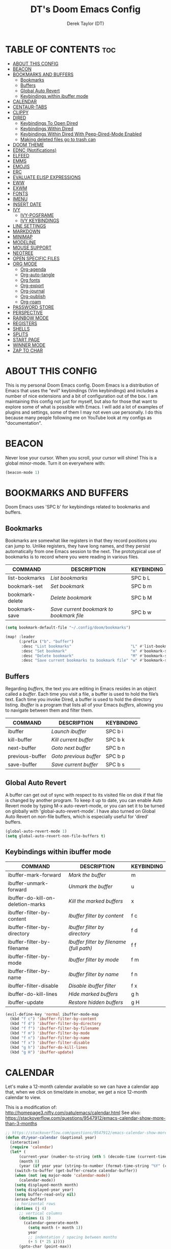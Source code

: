 #+TITLE: DT's Doom Emacs Config
#+AUTHOR: Derek Taylor (DT)
#+DESCRIPTION: DT's personal Doom Emacs config.
#+STARTUP: showeverything

* TABLE OF CONTENTS :toc:
- [[#about-this-config][ABOUT THIS CONFIG]]
- [[#beacon][BEACON]]
- [[#bookmarks-and-buffers][BOOKMARKS AND BUFFERS]]
  - [[#bookmarks][Bookmarks]]
  - [[#buffers][Buffers]]
  - [[#global-auto-revert][Global Auto Revert]]
  - [[#keybindings-within-ibuffer-mode][Keybindings within ibuffer mode]]
- [[#calendar][CALENDAR]]
- [[#centaur-tabs][CENTAUR-TABS]]
- [[#clippy][CLIPPY]]
- [[#dired][DIRED]]
  - [[#keybindings-to-open-dired][Keybindings To Open Dired]]
  - [[#keybindings-within-dired][Keybindings Within Dired]]
  - [[#keybindings-within-dired-with-peep-dired-mode-enabled][Keybindings Within Dired With Peep-Dired-Mode Enabled]]
  - [[#making-deleted-files-go-to-trash-can][Making deleted files go to trash can]]
- [[#doom-theme][DOOM THEME]]
- [[#ednc-notifications][EDNC (Notifications)]]
- [[#elfeed][ELFEED]]
- [[#emms][EMMS]]
- [[#emojis][EMOJIS]]
- [[#erc][ERC]]
- [[#evaluate-elisp-expressions][EVALUATE ELISP EXPRESSIONS]]
- [[#eww][EWW]]
- [[#exwm][EXWM]]
- [[#fonts][FONTS]]
- [[#imenu][IMENU]]
- [[#insert-date][INSERT DATE]]
- [[#ivy][IVY]]
  - [[#ivy-posframe][IVY-POSFRAME]]
  - [[#ivy-keybindings][IVY KEYBINDINGS]]
- [[#line-settings][LINE SETTINGS]]
- [[#markdown][MARKDOWN]]
- [[#minimap][MINIMAP]]
- [[#modeline][MODELINE]]
- [[#mouse-support][MOUSE SUPPORT]]
- [[#neotree][NEOTREE]]
- [[#open-specific-files][OPEN SPECIFIC FILES]]
- [[#org-mode][ORG MODE]]
  - [[#org-agenda][Org-agenda]]
  - [[#org-auto-tangle][Org-auto-tangle]]
  - [[#org-fonts][Org fonts]]
  - [[#org-export][Org-export]]
  - [[#org-journal][Org-journal]]
  - [[#org-publish][Org-publish]]
  - [[#org-roam][Org-roam]]
- [[#password-store][PASSWORD STORE]]
- [[#perspective][PERSPECTIVE]]
- [[#rainbow-mode][RAINBOW MODE]]
- [[#registers][REGISTERS]]
- [[#shells][SHELLS]]
- [[#splits][SPLITS]]
- [[#start-page][START PAGE]]
- [[#winner-mode][WINNER MODE]]
- [[#zap-to-char][ZAP TO CHAR]]

* ABOUT THIS CONFIG
This is my personal Doom Emacs config.  Doom Emacs is a distribution of Emacs that uses the "evil" keybindings (Vim keybindings) and includes a number of nice extensions and a bit of configuration out of the box.  I am maintaining this config not just for myself, but also for those that want to explore some of what is possible with Emacs.  I will add a lot of examples of plugins and settings, some of them I may not even use personally.  I do this because many people following me on YouTube look at my configs as "documentation".

* BEACON
Never lose your cursor.  When you scroll, your cursor will shine!  This is a global minor-mode. Turn it on everywhere with:

#+begin_src emacs-lisp
(beacon-mode 1)
#+end_src

* BOOKMARKS AND BUFFERS
Doom Emacs uses 'SPC b' for keybindings related to bookmarks and buffers.

** Bookmarks
Bookmarks are somewhat like registers in that they record positions you can jump to.  Unlike registers, they have long names, and they persist automatically from one Emacs session to the next. The prototypical use of bookmarks is to record where you were reading in various files.

| COMMAND         | DESCRIPTION                            | KEYBINDING |
|-----------------+----------------------------------------+------------|
| list-bookmarks  | /List bookmarks/                         | SPC b L    |
| bookmark-set    | /Set bookmark/                           | SPC b m    |
| bookmark-delete | /Delete bookmark/                        | SPC b M    |
| bookmark-save   | /Save current bookmark to bookmark file/ | SPC b w    |

#+BEGIN_SRC emacs-lisp
(setq bookmark-default-file "~/.config/doom/bookmarks")

(map! :leader
      (:prefix ("b". "buffer")
       :desc "List bookmarks"                          "L" #'list-bookmarks
       :desc "Set bookmark"                            "m" #'bookmark-set
       :desc "Delete bookmark"                         "M" #'bookmark-set
       :desc "Save current bookmarks to bookmark file" "w" #'bookmark-save))
#+END_SRC

** Buffers
Regarding /buffers/, the text you are editing in Emacs resides in an object called a /buffer/. Each time you visit a file, a buffer is used to hold the file’s text. Each time you invoke Dired, a buffer is used to hold the directory listing.  /Ibuffer/ is a program that lists all of your Emacs /buffers/, allowing you to navigate between them and filter them.

| COMMAND         | DESCRIPTION          | KEYBINDING |
|-----------------+----------------------+------------|
| ibuffer         | /Launch ibuffer/       | SPC b i    |
| kill-buffer     | /Kill current buffer/  | SPC b k    |
| next-buffer     | /Goto next buffer/     | SPC b n    |
| previous-buffer | /Goto previous buffer/ | SPC b p    |
| save-buffer     | /Save current buffer/  | SPC b s    |

** Global Auto Revert
A buffer can get out of sync with respect to its visited file on disk if that file is changed by another program. To keep it up to date, you can enable Auto Revert mode by typing M-x auto-revert-mode, or you can set it to be turned on globally with 'global-auto-revert-mode'.  I have also turned on Global Auto Revert on non-file buffers, which is especially useful for 'dired' buffers.

#+begin_src emacs-lisp
(global-auto-revert-mode 1)
(setq global-auto-revert-non-file-buffers t)
#+end_src

** Keybindings within ibuffer mode
| COMMAND                           | DESCRIPTION                            | KEYBINDING |
|-----------------------------------+----------------------------------------+------------|
| ibuffer-mark-forward              | /Mark the buffer/                        | m          |
| ibuffer-unmark-forward            | /Unmark the buffer/                      | u          |
| ibuffer-do-kill-on-deletion-marks | /Kill the marked buffers/                | x          |
| ibuffer-filter-by-content         | /Ibuffer filter by content/              | f c        |
| ibuffer-filter-by-directory       | /Ibuffer filter by directory/            | f d        |
| ibuffer-filter-by-filename        | /Ibuffer filter by filename (full path)/ | f f        |
| ibuffer-filter-by-mode            | /Ibuffer filter by mode/                 | f m        |
| ibuffer-filter-by-name            | /Ibuffer filter by name/                 | f n        |
| ibuffer-filter-disable            | /Disable ibuffer filter/                 | f x        |
| ibuffer-do-kill-lines             | /Hide marked buffers/                    | g h        |
| ibuffer-update                    | /Restore hidden buffers/                 | g H        |

#+begin_src emacs-lisp
(evil-define-key 'normal ibuffer-mode-map
  (kbd "f c") 'ibuffer-filter-by-content
  (kbd "f d") 'ibuffer-filter-by-directory
  (kbd "f f") 'ibuffer-filter-by-filename
  (kbd "f m") 'ibuffer-filter-by-mode
  (kbd "f n") 'ibuffer-filter-by-name
  (kbd "f x") 'ibuffer-filter-disable
  (kbd "g h") 'ibuffer-do-kill-lines
  (kbd "g H") 'ibuffer-update)
#+end_src

* CALENDAR
Let's make a 12-month calendar available so we can have a calendar app that, when we click on time/date in xmobar, we get a nice 12-month calendar to view.

This is a modification of: http://homepage3.nifty.com/oatu/emacs/calendar.html
See also: https://stackoverflow.com/questions/9547912/emacs-calendar-show-more-than-3-months

#+begin_src emacs-lisp
;; https://stackoverflow.com/questions/9547912/emacs-calendar-show-more-than-3-months
(defun dt/year-calendar (&optional year)
  (interactive)
  (require 'calendar)
  (let* (
      (current-year (number-to-string (nth 5 (decode-time (current-time)))))
      (month 0)
      (year (if year year (string-to-number (format-time-string "%Y" (current-time))))))
    (switch-to-buffer (get-buffer-create calendar-buffer))
    (when (not (eq major-mode 'calendar-mode))
      (calendar-mode))
    (setq displayed-month month)
    (setq displayed-year year)
    (setq buffer-read-only nil)
    (erase-buffer)
    ;; horizontal rows
    (dotimes (j 4)
      ;; vertical columns
      (dotimes (i 3)
        (calendar-generate-month
          (setq month (+ month 1))
          year
          ;; indentation / spacing between months
          (+ 5 (* 25 i))))
      (goto-char (point-max))
      (insert (make-string (- 10 (count-lines (point-min) (point-max))) ?\n))
      (widen)
      (goto-char (point-max))
      (narrow-to-region (point-max) (point-max)))
    (widen)
    (goto-char (point-min))
    (setq buffer-read-only t)))

(defun dt/scroll-year-calendar-forward (&optional arg event)
  "Scroll the yearly calendar by year in a forward direction."
  (interactive (list (prefix-numeric-value current-prefix-arg)
                     last-nonmenu-event))
  (unless arg (setq arg 0))
  (save-selected-window
    (if (setq event (event-start event)) (select-window (posn-window event)))
    (unless (zerop arg)
      (let* (
              (year (+ displayed-year arg)))
        (dt/year-calendar year)))
    (goto-char (point-min))
    (run-hooks 'calendar-move-hook)))

(defun dt/scroll-year-calendar-backward (&optional arg event)
  "Scroll the yearly calendar by year in a backward direction."
  (interactive (list (prefix-numeric-value current-prefix-arg)
                     last-nonmenu-event))
  (dt/scroll-year-calendar-forward (- (or arg 1)) event))

(map! :leader
      :desc "Scroll year calendar backward" "<left>" #'dt/scroll-year-calendar-backward
      :desc "Scroll year calendar forward" "<right>" #'dt/scroll-year-calendar-forward)

(defalias 'year-calendar 'dt/year-calendar)
#+end_src

Let's also play around with calfw.
#+begin_src emacs-lisp
(use-package! calfw)
(use-package! calfw-org)
#+end_src

* CENTAUR-TABS
To use tabs in Doom Emacs, be sure to uncomment "tabs" in Doom's init.el.  Displays tabs at the top of the window similar to tabbed web browsers such as Firefox.  I don't actually use tabs in Emacs.  I placed this in my config to help others who may want tabs.  In the default configuration of Doom Emacs, 'SPC t' is used for "toggle" keybindings, so I choose 'SPC t c' to toggle centaur-tabs.  The "g" prefix for keybindings is used for a bunch of evil keybindings in Doom, but "g" plus the arrow keys were not used, so I thought I would bind those for tab navigation.  But I did leave the default "g t" and "g T" intact if you prefer to use those for centaur-tabs-forward/backward.

| COMMAND                     | DESCRIPTION               | KEYBINDING       |
|-----------------------------+---------------------------+------------------|
| centaur-tabs-mode           | /Toggle tabs globally/      | SPC t c          |
| centaur-tabs-local-mode     | /Toggle tabs local display/ | SPC t C          |
| centaur-tabs-forward        | /Next tab/                  | g <right> or g t |
| centaur-tabs-backward       | /Previous tab/              | g <left> or g T  |
| centaur-tabs-forward-group  | /Next tab group/            | g <down>         |
| centaur-tabs-backward-group | /Previous tab group/        | g <up>           |

#+BEGIN_SRC emacs-lisp
(setq centaur-tabs-set-bar 'over
      centaur-tabs-set-icons t
      centaur-tabs-gray-out-icons 'buffer
      centaur-tabs-height 24
      centaur-tabs-set-modified-marker t
      centaur-tabs-style "bar"
      centaur-tabs-modified-marker "•")
(map! :leader
      :desc "Toggle tabs globally" "t c" #'centaur-tabs-mode
      :desc "Toggle tabs local display" "t C" #'centaur-tabs-local-mode)
(evil-define-key 'normal centaur-tabs-mode-map (kbd "g <right>") 'centaur-tabs-forward        ; default Doom binding is 'g t'
                                               (kbd "g <left>")  'centaur-tabs-backward       ; default Doom binding is 'g T'
                                               (kbd "g <down>")  'centaur-tabs-forward-group
                                               (kbd "g <up>")    'centaur-tabs-backward-group)
#+END_SRC

* CLIPPY
Gives us a popup box with "Clippy, the paper clip". You can make him say various things by calling 'clippy-say' function.  But the more useful functions of clippy are the two describe functions provided: 'clippy-describe-function' and 'clippy-describe-variable'.  Hit the appropriate keybinding while the point is over a function/variable to call it.  A popup with helpful clippy will appear, telling you about the function/variable (using describe-function and describe-variable respectively).

| COMMAND                  | DESCRIPTION                           | KEYBINDING |
|--------------------------+---------------------------------------+------------|
| clippy-describe-function | /Clippy describes function under point/ | SPC c h f  |
| clippy-describe-variable | /Clippy describes variable under point/ | SPC c h v  |

#+begin_src emacs-lisp
(map! :leader
      (:prefix ("c h" . "Help info from Clippy")
       :desc "Clippy describes function under point" "f" #'clippy-describe-function
       :desc "Clippy describes variable under point" "v" #'clippy-describe-variable))

#+end_src

* DIRED
Dired is the file manager within Emacs.  Below, I setup keybindings for image previews (peep-dired).  Doom Emacs does not use 'SPC d' for any of its keybindings, so I've chosen the format of 'SPC d' plus 'key'.

** Keybindings To Open Dired

| COMMAND    | DESCRIPTION                        | KEYBINDING |
|------------+------------------------------------+------------|
| dired      | /Open dired file manager/            | SPC d d    |
| dired-jump | /Jump to current directory in dired/ | SPC d j    |

** Keybindings Within Dired
*** Basic dired commands

| COMMAND                | DESCRIPTION                                 | KEYBINDING |
|------------------------+---------------------------------------------+------------|
| dired-view-file        | /View file in dired/                          | SPC d v    |
| dired-up-directory     | /Go up in directory tree/                     | h          |
| dired-find-file        | /Go down in directory tree (or open if file)/ | l          |
| dired-next-line        | /Move down to next line/                      | j          |
| dired-previous-line    | /Move up to previous line/                    | k          |
| dired-mark             | /Mark file at point/                          | m          |
| dired-unmark           | /Unmark file at point/                        | u          |
| dired-do-copy          | /Copy current file or marked files/           | C          |
| dired-do-rename        | /Rename current file or marked files/         | R          |
| dired-hide-details     | /Toggle detailed listings on/off/             | (          |
| dired-git-info-mode    | /Toggle git information on/off/               | )          |
| dired-create-directory | /Create new empty directory/                  | +          |
| dired-diff             | /Compare file at point with another/          | =          |
| dired-subtree-toggle   | /Toggle viewing subtree at point/             | TAB        |

*** Dired commands using regex

| COMMAND                 | DESCRIPTION                | KEYBINDING |
|-------------------------+----------------------------+------------|
| dired-mark-files-regexp | /Mark files using regex/     | % m        |
| dired-do-copy-regexp    | /Copy files using regex/     | % C        |
| dired-do-rename-regexp  | /Rename files using regex/   | % R        |
| dired-mark-files-regexp | /Mark all files using regex/ | * %        |

*** File permissions and ownership

| COMMAND         | DESCRIPTION                      | KEYBINDING |
|-----------------+----------------------------------+------------|
| dired-do-chgrp  | /Change the group of marked files/ | g G        |
| dired-do-chmod  | /Change the mode of marked files/  | M          |
| dired-do-chown  | /Change the owner of marked files/ | O          |
| dired-do-rename | /Rename file or all marked files/  | R          |

#+begin_src emacs-lisp
(map! :leader
      (:prefix ("d" . "dired")
       :desc "Open dired" "d" #'dired
       :desc "Dired jump to current" "j" #'dired-jump)
      (:after dired
       (:map dired-mode-map
        :desc "Peep-dired image previews" "d p" #'peep-dired
        :desc "Dired view file"           "d v" #'dired-view-file)))

(evil-define-key 'normal dired-mode-map
  (kbd "M-RET") 'dired-display-file
  (kbd "h") 'dired-up-directory
  (kbd "l") 'dired-open-file ; use dired-find-file instead of dired-open.
  (kbd "m") 'dired-mark
  (kbd "t") 'dired-toggle-marks
  (kbd "u") 'dired-unmark
  (kbd "C") 'dired-do-copy
  (kbd "D") 'dired-do-delete
  (kbd "J") 'dired-goto-file
  (kbd "M") 'dired-do-chmod
  (kbd "O") 'dired-do-chown
  (kbd "P") 'dired-do-print
  (kbd "R") 'dired-do-rename
  (kbd "T") 'dired-do-touch
  (kbd "Y") 'dired-copy-filenamecopy-filename-as-kill ; copies filename to kill ring.
  (kbd "Z") 'dired-do-compress
  (kbd "+") 'dired-create-directory
  (kbd "-") 'dired-do-kill-lines
  (kbd "% l") 'dired-downcase
  (kbd "% m") 'dired-mark-files-regexp
  (kbd "% u") 'dired-upcase
  (kbd "* %") 'dired-mark-files-regexp
  (kbd "* .") 'dired-mark-extension
  (kbd "* /") 'dired-mark-directories
  (kbd "; d") 'epa-dired-do-decrypt
  (kbd "; e") 'epa-dired-do-encrypt)
;; Get file icons in dired
(add-hook 'dired-mode-hook 'all-the-icons-dired-mode)
;; With dired-open plugin, you can launch external programs for certain extensions
;; For example, I set all .png files to open in 'sxiv' and all .mp4 files to open in 'mpv'
(setq dired-open-extensions '(("gif" . "sxiv")
                              ("jpg" . "sxiv")
                              ("png" . "sxiv")
                              ("mkv" . "mpv")
                              ("mp4" . "mpv")))
#+end_src

** Keybindings Within Dired With Peep-Dired-Mode Enabled
If peep-dired is enabled, you will get image previews as you go up/down with 'j' and 'k'

| COMMAND              | DESCRIPTION                              | KEYBINDING |
|----------------------+------------------------------------------+------------|
| peep-dired           | /Toggle previews within dired/             | SPC d p    |
| peep-dired-next-file | /Move to next file in peep-dired-mode/     | j          |
| peep-dired-prev-file | /Move to previous file in peep-dired-mode/ | k          |

#+BEGIN_SRC emacs-lisp
(evil-define-key 'normal peep-dired-mode-map
  (kbd "j") 'peep-dired-next-file
  (kbd "k") 'peep-dired-prev-file)
(add-hook 'peep-dired-hook 'evil-normalize-keymaps)
#+END_SRC

** Making deleted files go to trash can
#+begin_src emacs-lisp
(setq delete-by-moving-to-trash t
      trash-directory "~/.local/share/Trash/files/")
#+end_src

=NOTE=: For convenience, you may want to create a symlink to 'local/share/Trash' in your home directory:
#+begin_example
cd ~/
ln -s ~/.local/share/Trash .
#+end_example

* DOOM THEME
Setting the theme to doom-one.  To try out new themes, I set a keybinding for counsel-load-theme with 'SPC h t'.

#+BEGIN_SRC emacs-lisp
(setq doom-theme 'doom-one)
(map! :leader
      :desc "Load new theme" "h t" #'counsel-load-theme)
#+END_SRC

* EDNC (Notifications)
The Emacs Desktop Notification Center (EDNC) is an Emacs package written in pure Lisp that implements a desktop notifications service according to the freedesktop.org specification. EDNC aspires to be a small, but flexible drop-in replacement of standalone daemons like dunst.

=NOTE=: Ensure that no other notification daemon (such as dunst) is active to use EDNC.

#+begin_src emacs-lisp
(ednc-mode 0)

(defun show-notification-in-buffer (old new)
(let ((name (format "Notification %d" (ednc-notification-id (or old new)))))
(with-current-buffer (get-buffer-create name)
(if new (let ((inhibit-read-only t))
(if old (erase-buffer) (ednc-view-mode))
(insert (ednc-format-notification new t))
(pop-to-buffer (current-buffer)))
(kill-buffer)))))

(add-hook 'ednc-notification-presentation-functions
#'show-notification-in-buffer)

(evil-define-key 'normal ednc-view-mode-map
(kbd "d")   'ednc-dismiss-notification
(kbd "RET") 'ednc-invoke-action
(kbd "e")   'ednc-toggle-expanded-view)
#+end_src

* ELFEED
An RSS newsfeed reader for Emacs.

#+BEGIN_SRC emacs-lisp
(setq elfeed-goodies/entry-pane-size 0.5)

(evil-define-key 'normal elfeed-show-mode-map
  (kbd "J") 'elfeed-goodies/split-show-next
  (kbd "K") 'elfeed-goodies/split-show-prev)
(evil-define-key 'normal elfeed-search-mode-map
  (kbd "J") 'elfeed-goodies/split-show-next
  (kbd "K") 'elfeed-goodies/split-show-prev)
(setq elfeed-feeds (quote
                    (("https://www.reddit.com/r/linux.rss" reddit linux)
                     ("https://www.reddit.com/r/commandline.rss" reddit commandline)
                     ("https://www.reddit.com/r/distrotube.rss" reddit distrotube)
                     ("https://www.reddit.com/r/emacs.rss" reddit emacs)
                     ("https://www.gamingonlinux.com/article_rss.php" gaming linux)
                     ("https://hackaday.com/blog/feed/" hackaday linux)
                     ("https://opensource.com/feed" opensource linux)
                     ("https://linux.softpedia.com/backend.xml" softpedia linux)
                     ("https://itsfoss.com/feed/" itsfoss linux)
                     ("https://www.zdnet.com/topic/linux/rss.xml" zdnet linux)
                     ("https://www.phoronix.com/rss.php" phoronix linux)
                     ("http://feeds.feedburner.com/d0od" omgubuntu linux)
                     ("https://www.computerworld.com/index.rss" computerworld linux)
                     ("https://www.networkworld.com/category/linux/index.rss" networkworld linux)
                     ("https://www.techrepublic.com/rssfeeds/topic/open-source/" techrepublic linux)
                     ("https://betanews.com/feed" betanews linux)
                     ("http://lxer.com/module/newswire/headlines.rss" lxer linux))))
#+END_SRC

* EMMS
One of the media players available for Emacs is emms, which stands for Emacs Multimedia System.  By default, Doom Emacs does not use 'SPC a',' so the format I use for these bindings is 'SPC a' plus 'key'.

| COMMAND               | DESCRIPTION                       | KEYBINDING |
|-----------------------+-----------------------------------+------------|
| emms-playlist-mode-go | /Switch to the playlist buffer/     | SPC a a    |
| emms-pause            | /Pause the track/                   | SPC a x    |
| emms-stop             | /Stop the track/                    | SPC a s    |
| emms-previous         | /Play previous track in playlist/   | SPC a p    |
| emms-next             | /Play next track in playlist/       | SPC a n    |

#+BEGIN_SRC emacs-lisp
;; (emms-all)
;; (emms-default-players)
;; (emms-mode-line 1)
;; (emms-playing-time 1)
;; (setq emms-source-file-default-directory "~/Music/"
;;       emms-playlist-buffer-name "*Music*"
;;       emms-info-asynchronously t
;;       emms-source-file-directory-tree-function 'emms-source-file-directory-tree-find)
;; (map! :leader
;;       (:prefix ("a" . "EMMS audio player")
;;        :desc "Go to emms playlist"      "a" #'emms-playlist-mode-go
;;        :desc "Emms pause track"         "x" #'emms-pause
;;        :desc "Emms stop track"          "s" #'emms-stop
;;        :desc "Emms play previous track" "p" #'emms-previous
;;        :desc "Emms play next track"     "n" #'emms-next))
#+END_SRC

* EMOJIS
Emojify is an Emacs extension to display emojis. It can display github style emojis like :smile: or plain ascii ones like :).

#+begin_src emacs-lisp
(use-package emojify
  :hook (after-init . global-emojify-mode))
#+end_src

* ERC
ERC is a built-in Emacs IRC client.

| COMMAND | DESCRIPTION                                 | KEYBINDING |
|---------+---------------------------------------------+------------|
| erc-tls | /Launch ERC using more secure TLS connection/ | SPC e E    |

#+begin_src emacs-lisp
(map! :leader
      (:prefix ("e". "evaluate/ERC/EWW")
       :desc "Launch ERC with TLS connection" "E" #'erc-tls))

(setq erc-prompt (lambda () (concat "[" (buffer-name) "]"))
      erc-server "irc.libera.chat"
      erc-nick "distrotube"
      erc-user-full-name "Derek Taylor"
      erc-track-shorten-start 24
      erc-autojoin-channels-alist '(("irc.libera.chat" "#archlinux" "#linux" "#emacs"))
      erc-kill-buffer-on-part t
      erc-fill-column 100
      erc-fill-function 'erc-fill-static
      erc-fill-static-center 20
      ;; erc-auto-query 'bury
      )
#+end_src

* EVALUATE ELISP EXPRESSIONS
Changing some keybindings from their defaults to better fit with Doom Emacs, and to avoid conflicts with my window managers which sometimes use the control key in their keybindings.  By default, Doom Emacs does not use 'SPC e' for anything, so I choose to use the format 'SPC e' plus 'key' for these (I also use 'SPC e' for 'eww' keybindings).

| COMMAND         | DESCRIPTION                                  | KEYBINDING |
|-----------------+----------------------------------------------+------------|
| eval-buffer     | /Evaluate elisp in buffer/                     | SPC e b    |
| eval-defun      | /Evaluate the defun containing or after point/ | SPC e d    |
| eval-expression | /Evaluate an elisp expression/                 | SPC e e    |
| eval-last-sexp  | /Evaluate elisp expression before point/       | SPC e l    |
| eval-region     | /Evaluate elisp in region/                     | SPC e r    |

#+Begin_src emacs-lisp
(map! :leader
      (:prefix ("e". "evaluate/ERC/EWW")
       :desc "Evaluate elisp in buffer"  "b" #'eval-buffer
       :desc "Evaluate defun"            "d" #'eval-defun
       :desc "Evaluate elisp expression" "e" #'eval-expression
       :desc "Evaluate last sexpression" "l" #'eval-last-sexp
       :desc "Evaluate elisp in region"  "r" #'eval-region))
#+END_SRC

* EWW
EWW is the Emacs Web Wowser, the builtin browser in Emacs.  Below I set urls to open in a specific browser (eww) with browse-url-browser-function.  By default, Doom Emacs does not use 'SPC e' for anything, so I choose to use the format 'SPC e' plus 'key' for these (I also use 'SPC e' for 'eval' keybindings).  I chose to use 'SPC s w' for eww-search-words because Doom Emacs uses 'SPC s' for 'search' commands.

#+BEGIN_SRC emacs-lisp
(setq browse-url-browser-function 'eww-browse-url)
(map! :leader
      :desc "Search web for text between BEG/END"
      "s w" #'eww-search-words
      (:prefix ("e" . "evaluate/ERC/EWW")
       :desc "Eww web browser" "w" #'eww
       :desc "Eww reload page" "R" #'eww-reload))
#+END_SRC

* EXWM
#+begin_src emacs-lisp
(autoload 'exwm-enable "exwm-config.el")
#+end_src

* FONTS
Settings related to fonts within Doom Emacs:
+ 'doom-font' -- standard monospace font that is used for most things in Emacs.
+ 'doom-variable-pitch-font' -- variable font which is useful in some Emacs plugins.
+ 'doom-big-font' -- used in doom-big-font-mode; useful for presentations.
+ 'font-lock-comment-face' -- for comments.
+ 'font-lock-keyword-face' -- for keywords with special significance like 'setq' in elisp.

#+BEGIN_SRC emacs-lisp
(setq doom-font (font-spec :family "FiraCodo Nerd Font Mono" :size 15)
      doom-variable-pitch-font (font-spec :family "FiraCodo Nerd Font Mono" :size 15)
      doom-big-font (font-spec :family "FiraCodo Nerd Font Mono" :size 24))
(after! doom-themes
  (setq doom-themes-enable-bold t
        doom-themes-enable-italic t))
(custom-set-faces!
  '(font-lock-comment-face :slant italic)
  '(font-lock-keyword-face :slant italic))
#+END_SRC

* IMENU
Imenu produces menus for accessing locations in documents, typically in the current buffer. You can access the locations using an ordinary menu (menu bar or other) or using minibuffer completion, or you can install 'imenu-list' and have the imenu displayed as a vertical split that you can toggle show/hide.

| COMMAND                 | DESCRIPTION                      | KEYBINDING |
|-------------------------+----------------------------------+------------|
| counsel-imenu           | /Menu to jump to places in buffer/ | SPC s i    |
| imenu-list-smart-toggle | /Toggle imenu shown in a sidebar/  | SPC t i    |

#+BEGIN_SRC emacs-lisp
(setq imenu-list-focus-after-activation t)

(map! :leader
      (:prefix ("s" . "Search")
       :desc "Menu to jump to places in buffer" "i" #'counsel-imenu))

(map! :leader
      (:prefix ("t" . "Toggle")
       :desc "Toggle imenu shown in a sidebar" "i" #'imenu-list-smart-toggle))

#+END_SRC

* INSERT DATE
Some custom functions to insert the date.  The function 'insert-todays-date' can be used one of three different ways: (1) just the keybinding without the universal argument prefix, (2) with one universal argument prefix, or (3) with two universal argument prefixes.  The universal argument prefix is 'SPC-u' in Doom Emacs (C-u in standard GNU Emacs).  The function 'insert-any-date' only outputs to one format, which is the same format as 'insert-todays-date' without a prefix.

| COMMAND               | EXAMPLE OUTPUT            | KEYBINDING            |
|-----------------------+---------------------------+-----------------------|
| dt/insert-todays-date | /Friday, November 19, 2021/ | SPC i d t             |
| dt/insert-todays-date | /11-19-2021/                | SPC u SPC i d t       |
| dt/insert-todays-date | /2021-11-19/                | SPC u SPC u SPC i d t |
| dt/insert-any-date    | /Friday, November 19, 2021/ | SPC i d a             |

#+begin_src emacs-lisp
(defun dt/insert-todays-date (prefix)
  (interactive "P")
  (let ((format (cond
                 ((not prefix) "%A, %B %d, %Y")
                 ((equal prefix '(4)) "%m-%d-%Y")
                 ((equal prefix '(16)) "%Y-%m-%d"))))
    (insert (format-time-string format))))

(require 'calendar)
(defun dt/insert-any-date (date)
  "Insert DATE using the current locale."
  (interactive (list (calendar-read-date)))
  (insert (calendar-date-string date)))

(map! :leader
      (:prefix ("i d" . "Insert date")
        :desc "Insert any date"    "a" #'dt/insert-any-date
        :desc "Insert todays date" "t" #'dt/insert-todays-date))
#+end_src

* IVY
Ivy is a generic completion mechanism for Emacs.

** IVY-POSFRAME
Ivy-posframe is an ivy extension, which lets ivy use posframe to show its candidate menu.  Some of the settings below involve:
+ ivy-posframe-display-functions-alist -- sets the display position for specific programs
+ ivy-posframe-height-alist -- sets the height of the list displayed for specific programs

Available functions (positions) for 'ivy-posframe-display-functions-alist'
+ ivy-posframe-display-at-frame-center
+ ivy-posframe-display-at-window-center
+ ivy-posframe-display-at-frame-bottom-left
+ ivy-posframe-display-at-window-bottom-left
+ ivy-posframe-display-at-frame-bottom-window-center
+ ivy-posframe-display-at-point
+ ivy-posframe-display-at-frame-top-center

=NOTE:= If the setting for 'ivy-posframe-display' is set to 'nil' (false), anything that is set to 'ivy-display-function-fallback' will just default to their normal position in Doom Emacs (usually a bottom split).  However, if this is set to 't' (true), then the fallback position will be centered in the window.

#+BEGIN_SRC emacs-lisp
(setq ivy-posframe-display-functions-alist
      '((swiper                     . ivy-posframe-display-at-point)
        (complete-symbol            . ivy-posframe-display-at-point)
        (counsel-M-x                . ivy-display-function-fallback)
        (counsel-esh-history        . ivy-posframe-display-at-window-center)
        (counsel-describe-function  . ivy-display-function-fallback)
        (counsel-describe-variable  . ivy-display-function-fallback)
        (counsel-find-file          . ivy-display-function-fallback)
        (counsel-recentf            . ivy-display-function-fallback)
        (counsel-register           . ivy-posframe-display-at-frame-bottom-window-center)
        (dmenu                      . ivy-posframe-display-at-frame-top-center)
        (nil                        . ivy-posframe-display))
      ivy-posframe-height-alist
      '((swiper . 20)
        (dmenu . 20)
        (t . 10)))
(ivy-posframe-mode 1) ; 1 enables posframe-mode, 0 disables it.
#+END_SRC

** IVY KEYBINDINGS
By default, Doom Emacs does not use 'SPC v', so the format I use for these bindings is 'SPC v' plus 'key'.

#+BEGIN_SRC emacs-lisp
(map! :leader
      (:prefix ("v" . "Ivy")
       :desc "Ivy push view" "v p" #'ivy-push-view
       :desc "Ivy switch view" "v s" #'ivy-switch-view))
#+END_SRC

* LINE SETTINGS
I set comment-line to 'SPC TAB TAB' which is a rather comfortable keybinding for me on my ZSA Moonlander keyboard.  The standard Emacs keybinding for comment-line is 'C-x C-;'.  The other keybindings are for commands that toggle on/off various line-related settings.  Doom Emacs uses 'SPC t' for "toggle" commands, so I choose 'SPC t' plus 'key' for those bindings.

| COMMAND                  | DESCRIPTION                               | KEYBINDING  |
|--------------------------+-------------------------------------------+-------------|
| comment-line             | /Comment or uncomment lines/                | SPC TAB TAB |
| hl-line-mode             | /Toggle line highlighting in current frame/ | SPC t h     |
| global-hl-line-mode      | /Toggle line highlighting globally/         | SPC t H     |
| doom/toggle-line-numbers | /Toggle line numbers/                       | SPC t l     |
| toggle-truncate-lines    | /Toggle truncate lines/                     | SPC t t     |

#+BEGIN_SRC emacs-lisp
(setq display-line-numbers-type t)
(map! :leader
      :desc "Comment or uncomment lines"      "TAB TAB" #'comment-line
      (:prefix ("t" . "toggle")
       :desc "Toggle line numbers"            "l" #'doom/toggle-line-numbers
       :desc "Toggle line highlight in frame" "h" #'hl-line-mode
       :desc "Toggle line highlight globally" "H" #'global-hl-line-mode
       :desc "Toggle truncate lines"          "t" #'toggle-truncate-lines))
#+END_SRC

* MARKDOWN

#+begin_src emacs-lisp
(custom-set-faces
 '(markdown-header-face ((t (:inherit font-lock-function-name-face :weight bold :family "variable-pitch"))))
 '(markdown-header-face-1 ((t (:inherit markdown-header-face :height 1.7))))
 '(markdown-header-face-2 ((t (:inherit markdown-header-face :height 1.6))))
 '(markdown-header-face-3 ((t (:inherit markdown-header-face :height 1.5))))
 '(markdown-header-face-4 ((t (:inherit markdown-header-face :height 1.4))))
 '(markdown-header-face-5 ((t (:inherit markdown-header-face :height 1.3))))
 '(markdown-header-face-6 ((t (:inherit markdown-header-face :height 1.2)))))

#+end_src

* MINIMAP
A minimap sidebar displaying a smaller version of the current buffer on either the left or right side. It highlights the currently shown region and updates its position automatically.  Be aware that this minimap program does not work in Org documents.  This is not unusual though because I have tried several minimap programs and none of them can handle Org.

| COMMAND      | DESCRIPTION                               | KEYBINDING |
|--------------+-------------------------------------------+------------|
| minimap-mode | /Toggle minimap-mode/                       | SPC t m    |

#+begin_src emacs-lisp
(setq minimap-window-location 'right)
(map! :leader
      (:prefix ("t" . "toggle")
       :desc "Toggle minimap-mode" "m" #'minimap-mode))
#+end_src

* MODELINE
The modeline is the bottom status bar that appears in Emacs windows.  For more information on what is available to configure in the Doom modeline, check out:
https://github.com/seagle0128/doom-modeline

#+begin_src emacs-lisp
(set-face-attribute 'mode-line nil :font "FiraCodo Nerd Font Mono")
(setq doom-modeline-height 30     ;; sets modeline height
      doom-modeline-bar-width 5   ;; sets right bar width
      doom-modeline-persp-name t  ;; adds perspective name to modeline
      doom-modeline-persp-icon t) ;; adds folder icon next to persp name
#+end_src

* MOUSE SUPPORT
Adding mouse support in the terminal version of Emacs.

#+begin_src emacs-lisp
(xterm-mouse-mode 1)
#+end_src

* NEOTREE
Neotree is a file tree viewer.  When you open neotree, it jumps to the current file thanks to neo-smart-open.  The neo-window-fixed-size setting makes the neotree width be adjustable.  Doom Emacs had no keybindings set for neotree.  Since Doom Emacs uses 'SPC t' for 'toggle' keybindings, I used 'SPC t n' for toggle-neotree.

| COMMAND        | DESCRIPTION               | KEYBINDING |
|----------------+---------------------------+------------|
| neotree-toggle | /Toggle neotree/            | SPC t n    |
| neotree- dir   | /Open directory in neotree/ | SPC d n    |

#+BEGIN_SRC emacs-lisp
(after! neotree
  (setq neo-smart-open t
        neo-window-fixed-size nil))
(after! doom-themes
  (setq doom-neotree-enable-variable-pitch t))
(map! :leader
      :desc "Toggle neotree file viewer" "t n" #'neotree-toggle
      :desc "Open directory in neotree"  "d n" #'neotree-dir)
#+END_SRC

* OPEN SPECIFIC FILES
Keybindings to open files that I work with all the time using the find-file command, which is the interactive file search that opens with 'C-x C-f' in GNU Emacs or 'SPC f f' in Doom Emacs.  These keybindings use find-file non-interactively since we specify exactly what file to open.  The format I use for these bindings is 'SPC =' plus 'key' since Doom Emacs does not use 'SPC ='.

=NOTE=: Doom Emacs already has a function 'doom/open-private-config' set to the keybinding 'SPC f p'.  This allows you to open any file in your HOME/.config/doom directory, so the following keybindings that I created are not really necessary, but I created this section as an example of how to to create bindings that open specific files on your system.

| PATH TO FILE                  | DESCRIPTION                 | KEYBINDING |
|-------------------------------+-----------------------------+------------|
| ~/.config/doom/start.org      | /Edit start.org (start page)/ | SPC = =    |
| ~/nc/Org/agenda.org           | /Edit agenda file/            | SPC = a    |
| ~/.config/doom/config.org     | /Edit doom config.org/        | SPC = c    |
| ~/.config/doom/init.el        | /Edit doom init.el/           | SPC = i    |
| ~/.config/doom/packages.el    | /Edit doom packages.el/       | SPC = p    |
| ~/.config/doom/eshell/aliases | /Edit eshell aliases/         | SPC = e a  |
| ~/.config/doom/eshell/profile | /Edit eshell profile/         | SPC = e p  |

#+BEGIN_SRC emacs-lisp
(map! :leader
      (:prefix ("=" . "open file")
       :desc "Edit agenda file"      "=" #'(lambda () (interactive) (find-file "~/.config/doom/start.org"))
       :desc "Edit agenda file"      "a" #'(lambda () (interactive) (find-file "~/nc/Org/agenda.org"))
       :desc "Edit doom config.org"  "c" #'(lambda () (interactive) (find-file "~/.config/doom/config.org"))
       :desc "Edit doom init.el"     "i" #'(lambda () (interactive) (find-file "~/.config/doom/init.el"))
       :desc "Edit doom packages.el" "p" #'(lambda () (interactive) (find-file "~/.config/doom/packages.el"))))
(map! :leader
      (:prefix ("= e" . "open eshell files")
       :desc "Edit eshell aliases"   "a" #'(lambda () (interactive) (find-file "~/.config/doom/eshell/aliases"))
       :desc "Edit eshell profile"   "p" #'(lambda () (interactive) (find-file "~/.config/doom/eshell/profile"))))
#+END_SRC

* ORG MODE
I wrapped most of this block in (after! org).  Without this, my settings might be evaluated too early, which will result in my settings being overwritten by Doom's defaults.  I have also enabled org-journal, org-superstar and org-roam by adding (+journal +pretty +roam2) to the org section of my Doom Emacs init.el.

=NOTE=: I have the location of my Org directory and Roam directory in $HOME/nc/ which is a Nextcloud folder that allows me to instantly sync all of my Org work between my home computer and my office computer.

#+BEGIN_SRC emacs-lisp
(map! :leader
      :desc "Org babel tangle" "m B" #'org-babel-tangle)
(after! org
  (setq org-directory "~/nc/Org/"
        org-default-notes-file (expand-file-name "notes.org" org-directory)
        org-ellipsis " ▼ "
        org-superstar-headline-bullets-list '("◉" "●" "○" "◆" "●" "○" "◆")
        org-superstar-itembullet-alist '((?+ . ?➤) (?- . ?✦)) ; changes +/- symbols in item lists
        org-log-done 'time
        org-hide-emphasis-markers t
        ;; ex. of org-link-abbrev-alist in action
        ;; [[arch-wiki:Name_of_Page][Description]]
        org-link-abbrev-alist    ; This overwrites the default Doom org-link-abbrev-list
          '(("google" . "http://www.google.com/search?q=")
            ("arch-wiki" . "https://wiki.archlinux.org/index.php/")
            ("ddg" . "https://duckduckgo.com/?q=")
            ("wiki" . "https://en.wikipedia.org/wiki/"))
        org-table-convert-region-max-lines 20000
        org-todo-keywords        ; This overwrites the default Doom org-todo-keywords
          '((sequence
             "TODO(t)"           ; A task that is ready to be tackled
             "BLOG(b)"           ; Blog writing assignments
             "GYM(g)"            ; Things to accomplish at the gym
             "PROJ(p)"           ; A project that contains other tasks
             "VIDEO(v)"          ; Video assignments
             "WAIT(w)"           ; Something is holding up this task
             "|"                 ; The pipe necessary to separate "active" states and "inactive" states
             "DONE(d)"           ; Task has been completed
             "CANCELLED(c)" )))) ; Task has been cancelled
#+END_SRC

** Org-agenda
#+begin_src emacs-lisp
(after! org
  (setq org-agenda-files '("~/nc/Org/agenda.org")))

(setq
   ;; org-fancy-priorities-list '("[A]" "[B]" "[C]")
   ;; org-fancy-priorities-list '("❗" "[B]" "[C]")
   org-fancy-priorities-list '("🟥" "🟧" "🟨")
   org-priority-faces
   '((?A :foreground "#ff6c6b" :weight bold)
     (?B :foreground "#98be65" :weight bold)
     (?C :foreground "#c678dd" :weight bold))
   org-agenda-block-separator 8411)

(setq org-agenda-custom-commands
      '(("v" "A better agenda view"
         ((tags "PRIORITY=\"A\""
                ((org-agenda-skip-function '(org-agenda-skip-entry-if 'todo 'done))
                 (org-agenda-overriding-header "High-priority unfinished tasks:")))
          (tags "PRIORITY=\"B\""
                ((org-agenda-skip-function '(org-agenda-skip-entry-if 'todo 'done))
                 (org-agenda-overriding-header "Medium-priority unfinished tasks:")))
          (tags "PRIORITY=\"C\""
                ((org-agenda-skip-function '(org-agenda-skip-entry-if 'todo 'done))
                 (org-agenda-overriding-header "Low-priority unfinished tasks:")))
          (tags "customtag"
                ((org-agenda-skip-function '(org-agenda-skip-entry-if 'todo 'done))
                 (org-agenda-overriding-header "Tasks marked with customtag:")))

          (agenda "")
          (alltodo "")))))
#+end_src

** Org-auto-tangle
=org-auto-tangle= allows you to add the option =#+auto_tangle: t= in your Org file so that it automatically tangles when you save the document.  I have made adding this to your file even easier by creating a function 'dt/insert-auto-tangle-tag' and setting it to a keybinding 'SPC i a'.

#+begin_src emacs-lisp
(use-package! org-auto-tangle
  :defer t
  :hook (org-mode . org-auto-tangle-mode)
  :config
  (setq org-auto-tangle-default t))

(defun dt/insert-auto-tangle-tag ()
  "Insert auto-tangle tag in a literate config."
  (interactive)
  (evil-org-open-below 1)
  (insert "#+auto_tangle: t ")
  (evil-force-normal-state))

(map! :leader
      :desc "Insert auto_tangle tag" "i a" #'dt/insert-auto-tangle-tag)
#+end_src

** Org fonts
I have created an interactive function for each color scheme (M-x dt/org-colors-*).  These functions will set appropriate colors and font attributes for org-level fonts and the org-table font.

#+begin_src emacs-lisp
(defun dt/org-colors-doom-one ()
  "Enable Doom One colors for Org headers."
  (interactive)
  (dolist
      (face
       '((org-level-1 1.7 "#51afef" ultra-bold)
         (org-level-2 1.6 "#c678dd" extra-bold)
         (org-level-3 1.5 "#98be65" bold)
         (org-level-4 1.4 "#da8548" semi-bold)
         (org-level-5 1.3 "#5699af" normal)
         (org-level-6 1.2 "#a9a1e1" normal)
         (org-level-7 1.1 "#46d9ff" normal)
         (org-level-8 1.0 "#ff6c6b" normal)))
    (set-face-attribute (nth 0 face) nil :font doom-variable-pitch-font :weight (nth 3 face) :height (nth 1 face) :foreground (nth 2 face)))
    (set-face-attribute 'org-table nil :font doom-font :weight 'normal :height 1.0 :foreground "#bfafdf"))

(defun dt/org-colors-dracula ()
  "Enable Dracula colors for Org headers."
  (interactive)
  (dolist
      (face
       '((org-level-1 1.7 "#8be9fd" ultra-bold)
         (org-level-2 1.6 "#bd93f9" extra-bold)
         (org-level-3 1.5 "#50fa7b" bold)
         (org-level-4 1.4 "#ff79c6" semi-bold)
         (org-level-5 1.3 "#9aedfe" normal)
         (org-level-6 1.2 "#caa9fa" normal)
         (org-level-7 1.1 "#5af78e" normal)
         (org-level-8 1.0 "#ff92d0" normal)))
    (set-face-attribute (nth 0 face) nil :font doom-variable-pitch-font :weight (nth 3 face) :height (nth 1 face) :foreground (nth 2 face)))
    (set-face-attribute 'org-table nil :font doom-font :weight 'normal :height 1.0 :foreground "#bfafdf"))

(defun dt/org-colors-gruvbox-dark ()
  "Enable Gruvbox Dark colors for Org headers."
  (interactive)
  (dolist
      (face
       '((org-level-1 1.7 "#458588" ultra-bold)
         (org-level-2 1.6 "#b16286" extra-bold)
         (org-level-3 1.5 "#98971a" bold)
         (org-level-4 1.4 "#fb4934" semi-bold)
         (org-level-5 1.3 "#83a598" normal)
         (org-level-6 1.2 "#d3869b" normal)
         (org-level-7 1.1 "#d79921" normal)
         (org-level-8 1.0 "#8ec07c" normal)))
    (set-face-attribute (nth 0 face) nil :font doom-variable-pitch-font :weight (nth 3 face) :height (nth 1 face) :foreground (nth 2 face)))
    (set-face-attribute 'org-table nil :font doom-font :weight 'normal :height 1.0 :foreground "#bfafdf"))

(defun dt/org-colors-monokai-pro ()
  "Enable Monokai Pro colors for Org headers."
  (interactive)
  (dolist
      (face
       '((org-level-1 1.7 "#78dce8" ultra-bold)
         (org-level-2 1.6 "#ab9df2" extra-bold)
         (org-level-3 1.5 "#a9dc76" bold)
         (org-level-4 1.4 "#fc9867" semi-bold)
         (org-level-5 1.3 "#ff6188" normal)
         (org-level-6 1.2 "#ffd866" normal)
         (org-level-7 1.1 "#78dce8" normal)
         (org-level-8 1.0 "#ab9df2" normal)))
    (set-face-attribute (nth 0 face) nil :font doom-variable-pitch-font :weight (nth 3 face) :height (nth 1 face) :foreground (nth 2 face)))
    (set-face-attribute 'org-table nil :font doom-font :weight 'normal :height 1.0 :foreground "#bfafdf"))

(defun dt/org-colors-nord ()
  "Enable Nord colors for Org headers."
  (interactive)
  (dolist
      (face
       '((org-level-1 1.7 "#81a1c1" ultra-bold)
         (org-level-2 1.6 "#b48ead" extra-bold)
         (org-level-3 1.5 "#a3be8c" bold)
         (org-level-4 1.4 "#ebcb8b" semi-bold)
         (org-level-5 1.3 "#bf616a" normal)
         (org-level-6 1.2 "#88c0d0" normal)
         (org-level-7 1.1 "#81a1c1" normal)
         (org-level-8 1.0 "#b48ead" normal)))
    (set-face-attribute (nth 0 face) nil :font doom-variable-pitch-font :weight (nth 3 face) :height (nth 1 face) :foreground (nth 2 face)))
    (set-face-attribute 'org-table nil :font doom-font :weight 'normal :height 1.0 :foreground "#bfafdf"))

(defun dt/org-colors-oceanic-next ()
  "Enable Oceanic Next colors for Org headers."
  (interactive)
  (dolist
      (face
       '((org-level-1 1.7 "#6699cc" ultra-bold)
         (org-level-2 1.6 "#c594c5" extra-bold)
         (org-level-3 1.5 "#99c794" bold)
         (org-level-4 1.4 "#fac863" semi-bold)
         (org-level-5 1.3 "#5fb3b3" normal)
         (org-level-6 1.2 "#ec5f67" normal)
         (org-level-7 1.1 "#6699cc" normal)
         (org-level-8 1.0 "#c594c5" normal)))
    (set-face-attribute (nth 0 face) nil :font doom-variable-pitch-font :weight (nth 3 face) :height (nth 1 face) :foreground (nth 2 face)))
    (set-face-attribute 'org-table nil :font doom-font :weight 'normal :height 1.0 :foreground "#bfafdf"))

(defun dt/org-colors-palenight ()
  "Enable Palenight colors for Org headers."
  (interactive)
  (dolist
      (face
       '((org-level-1 1.7 "#82aaff" ultra-bold)
         (org-level-2 1.6 "#c792ea" extra-bold)
         (org-level-3 1.5 "#c3e88d" bold)
         (org-level-4 1.4 "#ffcb6b" semi-bold)
         (org-level-5 1.3 "#a3f7ff" normal)
         (org-level-6 1.2 "#e1acff" normal)
         (org-level-7 1.1 "#f07178" normal)
         (org-level-8 1.0 "#ddffa7" normal)))
    (set-face-attribute (nth 0 face) nil :font doom-variable-pitch-font :weight (nth 3 face) :height (nth 1 face) :foreground (nth 2 face)))
    (set-face-attribute 'org-table nil :font doom-font :weight 'normal :height 1.0 :foreground "#bfafdf"))

(defun dt/org-colors-solarized-dark ()
  "Enable Solarized Dark colors for Org headers."
  (interactive)
  (dolist
      (face
       '((org-level-1 1.7 "#268bd2" ultra-bold)
         (org-level-2 1.6 "#d33682" extra-bold)
         (org-level-3 1.5 "#859900" bold)
         (org-level-4 1.4 "#b58900" semi-bold)
         (org-level-5 1.3 "#cb4b16" normal)
         (org-level-6 1.2 "#6c71c4" normal)
         (org-level-7 1.1 "#2aa198" normal)
         (org-level-8 1.0 "#657b83" normal)))
    (set-face-attribute (nth 0 face) nil :font doom-variable-pitch-font :weight (nth 3 face) :height (nth 1 face) :foreground (nth 2 face)))
    (set-face-attribute 'org-table nil :font doom-font :weight 'normal :height 1.0 :foreground "#bfafdf"))

(defun dt/org-colors-solarized-light ()
  "Enable Solarized Light colors for Org headers."
  (interactive)
  (dolist
      (face
       '((org-level-1 1.7 "#268bd2" ultra-bold)
         (org-level-2 1.6 "#d33682" extra-bold)
         (org-level-3 1.5 "#859900" bold)
         (org-level-4 1.4 "#b58900" semi-bold)
         (org-level-5 1.3 "#cb4b16" normal)
         (org-level-6 1.2 "#6c71c4" normal)
         (org-level-7 1.1 "#2aa198" normal)
         (org-level-8 1.0 "#657b83" normal)))
    (set-face-attribute (nth 0 face) nil :font doom-variable-pitch-font :weight (nth 3 face) :height (nth 1 face) :foreground (nth 2 face)))
    (set-face-attribute 'org-table nil :font doom-font :weight 'normal :height 1.0 :foreground "#bfafdf"))

(defun dt/org-colors-tomorrow-night ()
  "Enable Tomorrow Night colors for Org headers."
  (interactive)
  (dolist
      (face
       '((org-level-1 1.7 "#81a2be" ultra-bold)
         (org-level-2 1.6 "#b294bb" extra-bold)
         (org-level-3 1.5 "#b5bd68" bold)
         (org-level-4 1.4 "#e6c547" semi-bold)
         (org-level-5 1.3 "#cc6666" normal)
         (org-level-6 1.2 "#70c0ba" normal)
         (org-level-7 1.1 "#b77ee0" normal)
         (org-level-8 1.0 "#9ec400" normal)))
    (set-face-attribute (nth 0 face) nil :font doom-variable-pitch-font :weight (nth 3 face) :height (nth 1 face) :foreground (nth 2 face)))
    (set-face-attribute 'org-table nil :font doom-font :weight 'normal :height 1.0 :foreground "#bfafdf"))

;; Load our desired dt/org-colors-* theme on startup
(dt/org-colors-doom-one)
#+end_src

** Org-export
We need ox-man for "Org eXporting" to manpage format and ox-gemini for exporting to gemtext (for the gemini protocol).

=NOTE=: I also enable ox-publish for converting an Org site into an HTML site, but that is done in init.el (org +publish).

#+BEGIN_SRC emacs-lisp
(use-package ox-man)
(use-package ox-gemini)
#+END_SRC

** Org-journal
#+begin_src emacs-lisp
(setq org-journal-dir "~/nc/Org/journal/"
      org-journal-date-prefix "* "
      org-journal-time-prefix "** "
      org-journal-date-format "%B %d, %Y (%A) "
      org-journal-file-format "%Y-%m-%d.org")
#+end_src

** Org-publish
#+begin_src emacs-lisp
(setq org-publish-use-timestamps-flag nil)
(setq org-export-with-broken-links t)
(setq org-publish-project-alist
      '(("distro.tube without manpages"
         :base-directory "~/nc/gitlab-repos/distro.tube/"
         :base-extension "org"
         :publishing-directory "~/nc/gitlab-repos/distro.tube/html/"
         :recursive t
         :exclude "org-html-themes/.*\\|man-org/man*"
         :publishing-function org-html-publish-to-html
         :headline-levels 4             ; Just the default for this project.
         :auto-preamble t)
         ("man0p"
         :base-directory "~/nc/gitlab-repos/distro.tube/man-org/man0p/"
         :base-extension "org"
         :publishing-directory "~/nc/gitlab-repos/distro.tube/html/man-org/man0p/"
         :recursive t
         :publishing-function org-html-publish-to-html
         :headline-levels 4             ; Just the default for this project.
         :auto-preamble t)
         ("man1"
         :base-directory "~/nc/gitlab-repos/distro.tube/man-org/man1/"
         :base-extension "org"
         :publishing-directory "~/nc/gitlab-repos/distro.tube/html/man-org/man1/"
         :recursive t
         :publishing-function org-html-publish-to-html
         :headline-levels 4             ; Just the default for this project.
         :auto-preamble t)
         ("man1p"
         :base-directory "~/nc/gitlab-repos/distro.tube/man-org/man1p/"
         :base-extension "org"
         :publishing-directory "~/nc/gitlab-repos/distro.tube/html/man-org/man1p/"
         :recursive t
         :publishing-function org-html-publish-to-html
         :headline-levels 4             ; Just the default for this project.
         :auto-preamble t)
         ("man2"
         :base-directory "~/nc/gitlab-repos/distro.tube/man-org/man2/"
         :base-extension "org"
         :publishing-directory "~/nc/gitlab-repos/distro.tube/html/man-org/man2/"
         :recursive t
         :publishing-function org-html-publish-to-html
         :headline-levels 4             ; Just the default for this project.
         :auto-preamble t)
         ("man3"
         :base-directory "~/nc/gitlab-repos/distro.tube/man-org/man3/"
         :base-extension "org"
         :publishing-directory "~/nc/gitlab-repos/distro.tube/html/man-org/man3/"
         :recursive t
         :publishing-function org-html-publish-to-html
         :headline-levels 4             ; Just the default for this project.
         :auto-preamble t)
         ("man3p"
         :base-directory "~/nc/gitlab-repos/distro.tube/man-org/man3p/"
         :base-extension "org"
         :publishing-directory "~/nc/gitlab-repos/distro.tube/html/man-org/man3p/"
         :recursive t
         :publishing-function org-html-publish-to-html
         :headline-levels 4             ; Just the default for this project.
         :auto-preamble t)
         ("man4"
         :base-directory "~/nc/gitlab-repos/distro.tube/man-org/man4/"
         :base-extension "org"
         :publishing-directory "~/nc/gitlab-repos/distro.tube/html/man-org/man4/"
         :recursive t
         :publishing-function org-html-publish-to-html
         :headline-levels 4             ; Just the default for this project.
         :auto-preamble t)
         ("man5"
         :base-directory "~/nc/gitlab-repos/distro.tube/man-org/man5/"
         :base-extension "org"
         :publishing-directory "~/nc/gitlab-repos/distro.tube/html/man-org/man5/"
         :recursive t
         :publishing-function org-html-publish-to-html
         :headline-levels 4             ; Just the default for this project.
         :auto-preamble t)
         ("man6"
         :base-directory "~/nc/gitlab-repos/distro.tube/man-org/man6/"
         :base-extension "org"
         :publishing-directory "~/nc/gitlab-repos/distro.tube/html/man-org/man6/"
         :recursive t
         :publishing-function org-html-publish-to-html
         :headline-levels 4             ; Just the default for this project.
         :auto-preamble t)
         ("man7"
         :base-directory "~/nc/gitlab-repos/distro.tube/man-org/man7/"
         :base-extension "org"
         :publishing-directory "~/nc/gitlab-repos/distro.tube/html/man-org/man7/"
         :recursive t
         :publishing-function org-html-publish-to-html
         :headline-levels 4             ; Just the default for this project.
         :auto-preamble t)
         ("man8"
         :base-directory "~/nc/gitlab-repos/distro.tube/man-org/man8/"
         :base-extension "org"
         :publishing-directory "~/nc/gitlab-repos/distro.tube/html/man-org/man8/"
         :recursive t
         :publishing-function org-html-publish-to-html
         :headline-levels 4             ; Just the default for this project.
         :auto-preamble t)
         ("org-static"
         :base-directory "~/Org/website"
         :base-extension "css\\|js\\|png\\|jpg\\|gif\\|pdf\\|mp3\\|ogg\\|swf"
         :publishing-directory "~/public_html/"
         :recursive t
         :exclude ".*/org-html-themes/.*"
         :publishing-function org-publish-attachment)
         ("dtos.dev"
         :base-directory "~/nc/gitlab-repos/dtos.dev/"
         :base-extension "org"
         :publishing-directory "~/nc/gitlab-repos/dtos.dev/html/"
         :recursive t
         :publishing-function org-html-publish-to-html
         :headline-levels 4             ; Just the default for this project.
         :auto-preamble t)

      ))
#+end_src

** Org-roam
[[https://github.com/org-roam/org-roam][Org-roam]] is a plain-text knowledge management system.  Org-roam borrows principles from the =Zettelkasten= method, providing a solution for non-hierarchical note-taking.  It should also work as a plug-and-play solution for anyone already using Org-mode for their personal wiki.

| COMMAND                | DESCRIPTION                        | KEYBINDING |
|------------------------+------------------------------------+------------|
| completion-at-point    | /Completion of node-insert at point/ | SPC n r c  |
| org-roam-node-find     | /Find node or create a new one/      | SPC n r f  |
| org-roam-graph         | /Show graph of all nodes/            | SPC n r g  |
| org-roam-node-insert   | /Insert link to a node/              | SPC n r i  |
| org-roam-capture       | /Capture to node/                    | SPC n r n  |
| org-roam-buffer-toggle | /Toggle roam buffer/                 | SPC n r r  |

#+begin_src emacs-lisp
(after! org
  (setq org-roam-directory "~/nc/Org/roam/"
        org-roam-graph-viewer "/usr/bin/brave"))

(map! :leader
      (:prefix ("n r" . "org-roam")
       :desc "Completion at point" "c" #'completion-at-point
       :desc "Find node"           "f" #'org-roam-node-find
       :desc "Show graph"          "g" #'org-roam-graph
       :desc "Insert node"         "i" #'org-roam-node-insert
       :desc "Capture to node"     "n" #'org-roam-capture
       :desc "Toggle roam buffer"  "r" #'org-roam-buffer-toggle))
#+end_src

* PASSWORD STORE
Uses the standard Unix password store "pass".

#+begin_src emacs-lisp
(use-package! password-store)
#+end_src

* PERSPECTIVE
Perspective provides multiple named workspaces (or "perspectives") in Emacs, similar to having multiple desktops in window managers like Awesome and XMonad.  Each perspective has its own buffer list and its own window layout, making it easy to work on many separate projects without getting lost in all the buffers.  Switching to a perspective activates its window configuration, and when in a perspective, only its buffers are available (by default).  Doom Emacs uses 'SPC some_key' for binding some of the perspective commands, so I used this binging format for the perspective bindings that I created..

| COMMAND                    | DESCRIPTION                         | KEYBINDING |
|----------------------------+-------------------------------------+------------|
| persp-switch               | /Switch to perspective NAME/          | SPC DEL    |
| persp-switch-to-buffer     | /Switch to buffer in perspective/     | SPC ,      |
| persp-next                 | /Switch to next perspective/          | SPC ]      |
| persp-prev                 | /Switch to previous perspective/      | SPC [      |
| persp-add-buffer           | /Add a buffer to current perspective/ | SPC +      |
| persp-remove-by-name       | /Remove perspective by name/          | SPC -      |
| +workspace/switch-to-{0-9} | /Switch to workspace n/               | SPC 0-9    |

#+begin_src emacs-lisp
(map! :leader
      :desc "Switch to perspective NAME"       "DEL" #'persp-switch
      :desc "Switch to buffer in perspective"  "," #'persp-switch-to-buffer
      :desc "Switch to next perspective"       "]" #'persp-next
      :desc "Switch to previous perspective"   "[" #'persp-prev
      :desc "Add a buffer current perspective" "+" #'persp-add-buffer
      :desc "Remove perspective by name"       "-" #'persp-remove-by-name)
#+end_src

* RAINBOW MODE
Rainbox mode displays the actual color for any hex value color.  It's such a nice feature that I wanted it turned on all the time, regardless of what mode I am in.  The following creates a global minor mode for rainbow-mode and enables it (exception: org-agenda-mode since rainbow-mode destroys all highlighting in org-agenda).

#+begin_src emacs-lisp
(define-globalized-minor-mode global-rainbow-mode rainbow-mode
  (lambda ()
    (when (not (memq major-mode
                (list 'org-agenda-mode)))
     (rainbow-mode 1))))
(global-rainbow-mode 1 )
#+end_src

* REGISTERS
Emacs registers are compartments where you can save text, rectangles and positions for later use. Once you save text or a rectangle in a register, you can copy it into the buffer once or many times; once you save a position in a register, you can jump back to that position once or many times.  The default GNU Emacs keybindings for these commands (with the exception of counsel-register) involves 'C-x r' followed by one or more other keys.  I wanted to make this a little more user friendly, and since I am using Doom Emacs, I choose to replace the 'C-x r' part of the key chords with 'SPC r'.

| COMMAND                          | DESCRIPTION                      | KEYBINDING |
|----------------------------------+----------------------------------+------------|
| copy-to-register                 | /Copy to register/                 | SPC r c    |
| frameset-to-register             | /Frameset to register/             | SPC r f    |
| insert-register                  | /Insert contents of register/      | SPC r i    |
| jump-to-register                 | /Jump to register/                 | SPC r j    |
| list-registers                   | /List registers/                   | SPC r l    |
| number-to-register               | /Number to register/               | SPC r n    |
| counsel-register                 | /Interactively choose a register/  | SPC r r    |
| view-register                    | /View a register/                  | SPC r v    |
| window-configuration-to-register | /Window configuration to register/ | SPC r w    |
| increment-register               | /Increment register/               | SPC r +    |
| point-to-register                | /Point to register/                | SPC r SPC  |

#+BEGIN_SRC emacs-lisp
(map! :leader
      (:prefix ("r" . "registers")
       :desc "Copy to register" "c" #'copy-to-register
       :desc "Frameset to register" "f" #'frameset-to-register
       :desc "Insert contents of register" "i" #'insert-register
       :desc "Jump to register" "j" #'jump-to-register
       :desc "List registers" "l" #'list-registers
       :desc "Number to register" "n" #'number-to-register
       :desc "Interactively choose a register" "r" #'counsel-register
       :desc "View a register" "v" #'view-register
       :desc "Window configuration to register" "w" #'window-configuration-to-register
       :desc "Increment register" "+" #'increment-register
       :desc "Point to register" "SPC" #'point-to-register))
#+END_SRC

* SHELLS
Settings for the various shells and terminal emulators within Emacs.

| COMMAND             | DESCRIPTION                | KEYBINDING |
|---------------------+----------------------------+------------|
| eshell              | /Launch the eshell/          | SPC e s    |
| +eshell/toggle      | /Toggle eshell popup window/ | SPC e t    |
| counsel-esh-history | /Browse the eshell history/  | SPC e h    |
| +vterm/toggle       | /Toggle vterm popup window/  | SPC v t    |

#+BEGIN_SRC emacs-lisp
(setq shell-file-name "/bin/zsh"
      vterm-max-scrollback 5000)
(setq eshell-rc-script "~/.config/doom/eshell/profile"
      eshell-aliases-file "~/.config/doom/eshell/aliases"
      eshell-history-size 5000
      eshell-buffer-maximum-lines 5000
      eshell-hist-ignoredups t
      eshell-scroll-to-bottom-on-input t
      eshell-destroy-buffer-when-process-dies t
      eshell-visual-commands'("bash" "zsh" "htop" "ssh" "top" "zsh"))
(map! :leader
      :desc "Eshell"                 "e s" #'eshell
      :desc "Eshell popup toggle"    "e t" #'+eshell/toggle
      :desc "Counsel eshell history" "e h" #'counsel-esh-history
      :desc "Vterm popup toggle"     "v t" #'+vterm/toggle)
#+END_SRC

* SPLITS
I set splits to default to opening on the right using 'prefer-horizontal-split'.  I set a keybinding for 'clone-indirect-buffer-other-window' for when I want to have the same document in two splits.  The text of the indirect buffer is always identical to the text of its base buffer; changes made by editing either one are visible immediately in the other.  But in all other respects, the indirect buffer and its base buffer are completely separate.  For example, I can fold one split but other will be unfolded.

#+BEGIN_SRC emacs-lisp
(defun prefer-horizontal-split ()
  (set-variable 'split-height-threshold nil t)
  (set-variable 'split-width-threshold 40 t)) ; make this as low as needed
(add-hook 'markdown-mode-hook 'prefer-horizontal-split)
(map! :leader
      :desc "Clone indirect buffer other window" "b c" #'clone-indirect-buffer-other-window)
#+END_SRC

* START PAGE
Instead of using Doom's Dashboard or the Emacs Dashboard program, I have decided to just set an custom start file as my "dashboard" since it allows me more customization options.  I have added to the 'start-mode-hook' the argument 'read-only-mode'.  This is to prevent accidental editing of the start file, and to prevent clashes with the 'start-mode' specific keybindings.  You can toggle on/off read-only-mode with 'SPC t r'.

#+begin_src emacs-lisp
(setq initial-buffer-choice "~/.config/doom/start.org")

(define-minor-mode start-mode
  "Provide functions for custom start page."
  :lighter " start"
  :keymap (let ((map (make-sparse-keymap)))
          ;;(define-key map (kbd "M-z") 'eshell)
            (evil-define-key 'normal start-mode-map
              (kbd "1") '(lambda () (interactive) (find-file "~/.config/doom/config.org"))
              (kbd "2") '(lambda () (interactive) (find-file "~/.config/doom/init.el"))
              (kbd "3") '(lambda () (interactive) (find-file "~/.config/doom/packages.el"))
              (kbd "4") '(lambda () (interactive) (find-file "~/.config/doom/eshell/aliases"))
              (kbd "5") '(lambda () (interactive) (find-file "~/.config/doom/eshell/profile")))
          map))

(add-hook 'start-mode-hook 'read-only-mode) ;; make start.org read-only; use 'SPC t r' to toggle off read-only.
(provide 'start-mode)
#+end_src

* WINNER MODE
Winner mode has been included with GNU Emacs since version 20.  This is a global minor mode and, when activated, it allows you to “undo” (and “redo”) changes in the window configuration with the key commands 'SCP w <left>' and 'SPC w <right>'.

#+BEGIN_SRC emacs-lisp
(map! :leader
      (:prefix ("w" . "window")
       :desc "Winner redo" "<right>" #'winner-redo
       :desc "Winner undo" "<left>"  #'winner-undo))
#+END_SRC

* ZAP TO CHAR
Emacs provides a 'zap-to-char' command that kills from the current point to a character.  It is bound to 'M-z' in standard GNU Emacs but since Doom Emacs uses 'SPC' as its leader key and does not have 'SPC z' binded to anything, it just makes since to use it for 'zap-to-char'.  Note that 'zap-to-char' can be used with the universal argument 'SPC u' to modify its behavior.  Examples of 'zap-to-char' usage are listed in the table below:

| KEYBINDING                | WHAT IS DOES                                               |
|---------------------------+------------------------------------------------------------|
| SPC z e                   | /deletes all chars to the next occurrence of 'e'/            |
| SPC u 2 SPC z e           | /deletes all chars to the second occurrence of 'e'/          |
| SPC u - SPC z e           | /deletes all chars to the previous occurrence of 'e'/        |
| SPC u - 2 SPC z e         | /deletes all chars to the second previous occurrence of 'e'/ |
| SPC u 1 0 0 SPC u SPC z e | /deletes all chars to the 100th occurrence of 'e'/           |

=TIP=: The universal argument (SPC u) can only take a single integer by default.  If you need to use a multi-digit number (like 100 in the last example in the table above), then you must terminate the universal argument with another 'SPC u' after typing the number.

'zap-up-to-char' is an alternative command that does not zap the char specified.  It is binded to 'SPC Z'.  It can also be used in conjunction with the universal argument 'SPC u' in similar fashion to the the 'zap-to-char' examples above.

=NOTE=:  Vim (evil mode) has similar functionality builtin.  You can delete to the next occurrence of 'e' by using 'dte' in normal.  To delete to the next occurrence of 'e' including the 'e', then you would use 'dfe'.  And you can modify 'dt' and 'df' by prefixing them with numbers, so '2dte' would delete to the second occurrence of 'e'.

#+BEGIN_SRC emacs-lisp
(map! :leader
      :desc "Zap to char"    "z" #'zap-to-char
      :desc "Zap up to char" "Z" #'zap-up-to-char)
#+END_SRC
